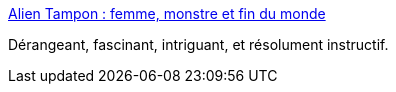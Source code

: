 :jbake-type: post
:jbake-status: published
:jbake-title: Alien Tampon : femme, monstre et fin du monde
:jbake-tags: sexe,corps,animalité,fécondation,science-fiction,_mois_juin,_année_2015
:jbake-date: 2015-06-01
:jbake-depth: ../
:jbake-uri: shaarli/1433179841000.adoc
:jbake-source: https://nicolas-delsaux.hd.free.fr/Shaarli?searchterm=http%3A%2F%2Fsexes.blogs.liberation.fr%2F2015%2F04%2F05%2Falien-tampon-film-dhorreur-ou-dimmigration%2F&searchtags=sexe+corps+animalit%C3%A9+f%C3%A9condation+science-fiction+_mois_juin+_ann%C3%A9e_2015
:jbake-style: shaarli

http://sexes.blogs.liberation.fr/2015/04/05/alien-tampon-film-dhorreur-ou-dimmigration/[Alien Tampon : femme, monstre et fin du monde]

Dérangeant, fascinant, intriguant, et résolument instructif.
